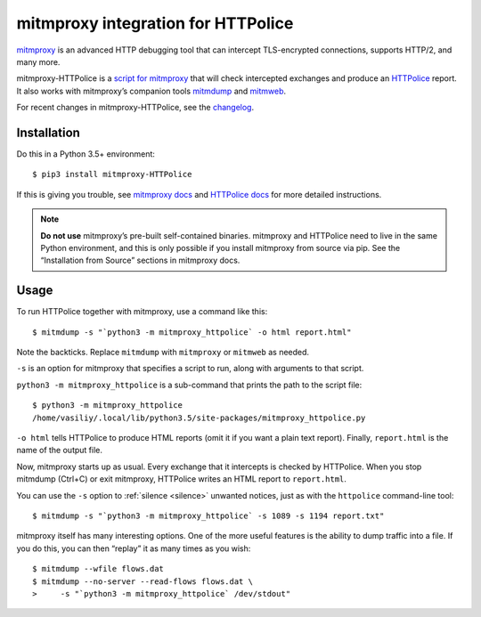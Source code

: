 mitmproxy integration for HTTPolice
===================================

.. highlight:: console

`mitmproxy`__ is an advanced HTTP debugging tool
that can intercept TLS-encrypted connections, supports HTTP/2, and many more.

__ https://mitmproxy.org/

mitmproxy-HTTPolice is a `script for mitmproxy`__
that will check intercepted exchanges and produce an `HTTPolice`__ report.
It also works with mitmproxy’s companion tools `mitmdump`__ and `mitmweb`__.

__ http://docs.mitmproxy.org/en/stable/scripting/overview.html
__ http://httpolice.readthedocs.io/en/stable/
__ http://docs.mitmproxy.org/en/stable/mitmdump.html
__ http://docs.mitmproxy.org/en/stable/mitmweb.html

For recent changes in mitmproxy-HTTPolice, see the `changelog`__.

__ https://github.com/vfaronov/mitmproxy-httpolice/blob/master/CHANGELOG.rst


Installation
------------

Do this in a Python 3.5+ environment::

  $ pip3 install mitmproxy-HTTPolice

If this is giving you trouble,
see `mitmproxy docs`__ and `HTTPolice docs`__ for more detailed instructions.

__ http://docs.mitmproxy.org/en/stable/install.html
__ http://httpolice.readthedocs.io/en/stable/install.html

.. note::

   **Do not use** mitmproxy’s pre-built self-contained binaries.
   mitmproxy and HTTPolice need to live in the same Python environment,
   and this is only possible if you install mitmproxy from source via pip.
   See the “Installation from Source” sections in mitmproxy docs.


Usage
-----
To run HTTPolice together with mitmproxy, use a command like this::

  $ mitmdump -s "`python3 -m mitmproxy_httpolice` -o html report.html"

Note the backticks.
Replace ``mitmdump`` with ``mitmproxy`` or ``mitmweb`` as needed.

``-s`` is an option for mitmproxy that specifies a script to run,
along with arguments to that script.

``python3 -m mitmproxy_httpolice`` is a sub-command
that prints the path to the script file::

  $ python3 -m mitmproxy_httpolice
  /home/vasiliy/.local/lib/python3.5/site-packages/mitmproxy_httpolice.py

``-o html`` tells HTTPolice to produce HTML reports
(omit it if you want a plain text report).
Finally, ``report.html`` is the name of the output file.

Now, mitmproxy starts up as usual.
Every exchange that it intercepts is checked by HTTPolice.
When you stop mitmdump (Ctrl+C) or exit mitmproxy,
HTTPolice writes an HTML report to ``report.html``.

You can use the ``-s`` option to :ref:`silence <silence>` unwanted notices,
just as with the ``httpolice`` command-line tool::

  $ mitmdump -s "`python3 -m mitmproxy_httpolice` -s 1089 -s 1194 report.txt"

mitmproxy itself has many interesting options.
One of the more useful features is the ability to dump traffic into a file.
If you do this, you can then “replay” it as many times as you wish::

  $ mitmdump --wfile flows.dat
  $ mitmdump --no-server --read-flows flows.dat \
  >     -s "`python3 -m mitmproxy_httpolice` /dev/stdout"
